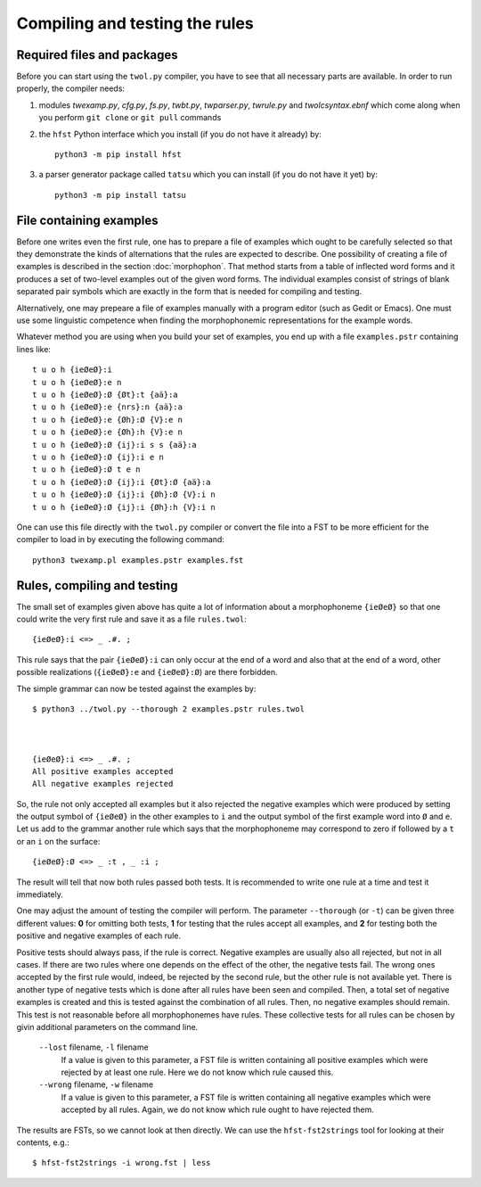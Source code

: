 .. _compiling:

===============================
Compiling and testing the rules
===============================

Required files and packages
===========================

Before you can start using the ``twol.py`` compiler, you have to see that all necessary parts are available.  In order to run properly, the compiler needs:

1. modules *twexamp.py*, *cfg.py*, *fs.py*, *twbt.py*, *twparser.py*, *twrule.py* and *twolcsyntax.ebnf* which come along when you perform ``git clone`` or ``git pull`` commands

2. the ``hfst`` Python interface which you install (if you do not have it already) by::

     python3 -m pip install hfst

3. a parser generator package called ``tatsu`` which you can install (if you do not have it yet) by::

     python3 -m pip install tatsu


File containing examples
========================

Before one writes even the first rule, one has to prepare a file of examples which ought to be carefully selected so that they demonstrate the kinds of alternations that the rules are expected to describe.  One possibility of creating a file of examples is described in the section :doc:`morphophon`.  That method starts from a table of inflected word forms and it produces a set of two-level examples out of the given word forms.  The individual examples consist of strings of blank separated pair symbols which are exactly in the form that is needed for compiling and testing.

Alternatively, one may prepeare a file of examples manually with a program editor (such as Gedit or Emacs).  One must use some linguistic competence when finding the morphophonemic representations for the example words.

Whatever method you are using when you build your set of examples, you end up with a file ``examples.pstr`` containing lines like::

  t u o h {ieØeØ}:i
  t u o h {ieØeØ}:e n
  t u o h {ieØeØ}:Ø {Øt}:t {aä}:a
  t u o h {ieØeØ}:e {nrs}:n {aä}:a
  t u o h {ieØeØ}:e {Øh}:Ø {V}:e n
  t u o h {ieØeØ}:e {Øh}:h {V}:e n
  t u o h {ieØeØ}:Ø {ij}:i s s {aä}:a
  t u o h {ieØeØ}:Ø {ij}:i e n
  t u o h {ieØeØ}:Ø t e n
  t u o h {ieØeØ}:Ø {ij}:i {Øt}:Ø {aä}:a
  t u o h {ieØeØ}:Ø {ij}:i {Øh}:Ø {V}:i n
  t u o h {ieØeØ}:Ø {ij}:i {Øh}:h {V}:i n

One can use this file directly with the ``twol.py`` compiler or convert the file into a FST to be more efficient for the compiler to load in by executing the following command::

  python3 twexamp.pl examples.pstr examples.fst


Rules, compiling and testing
============================

The small set of examples given above has quite a lot of information about a morphophoneme ``{ieØeØ}`` so that one could write the very first rule and save it as a file ``rules.twol``::

  {ieØeØ}:i <=> _ .#. ;

This rule says that the pair ``{ieØeØ}:i`` can only occur at the end of a word and also that at the end of a word, other possible realizations (``{ieØeØ}:e`` and ``{ieØeØ}:Ø``) are there forbidden.

The simple grammar can now be tested against the examples by::

  $ python3 ../twol.py --thorough 2 examples.pstr rules.twol 
  
  
  
  {ieØeØ}:i <=> _ .#. ;
  All positive examples accepted
  All negative examples rejected

So, the rule not only accepted all examples but it also rejected the negative examples which were produced by setting the output symbol of ``{ieØeØ}`` in the other examples to ``i`` and the output symbol of the first example word into ``Ø`` and ``e``.  Let us add to the grammar another rule which says that the morphophoneme may correspond to zero if followed by a ``t`` or an ``i`` on the surface::

  {ieØeØ}:Ø <=> _ :t , _ :i ;

The result will tell that now both rules passed both tests.  It is recommended to write one rule at a time and test it immediately.

One may adjust the amount of testing the compiler will perform.  The parameter ``--thorough`` (or ``-t``) can be given three different values: **0** for omitting both tests, **1** for testing that the rules accept all examples, and **2** for testing both the positive and negative examples of each rule.

Positive tests should always pass, if the rule is correct.  Negative examples are usually also all rejected, but not in all cases.  If there are two rules where one depends on the effect of the other, the negative tests fail.  The wrong ones accepted by the first rule would, indeed, be rejected by the second rule, but the other rule is not available yet.  There is another type of negative tests which is done after all rules have been seen and compiled.  Then, a total set of negative examples is created and this is tested against the combination of all rules.  Then, no negative examples should remain.  This test is not reasonable before all morphophonemes have rules.  These collective tests for all rules can be chosen by givin additional parameters on the command line.

  ``--lost`` filename, ``-l`` filename
    If a value is given to this parameter, a FST file is written containing all positive examples which were rejected by at least one rule.  Here we do not know which rule caused this.

  ``--wrong`` filename, ``-w`` filename
    If a value is given to this parameter, a FST file is written containing all negative examples which were accepted by all rules.  Again, we do not know which rule ought to have rejected them.

The results are FSTs, so we cannot look at then directly.  We can use the ``hfst-fst2strings`` tool for looking at their contents, e.g.::

  $ hfst-fst2strings -i wrong.fst | less

